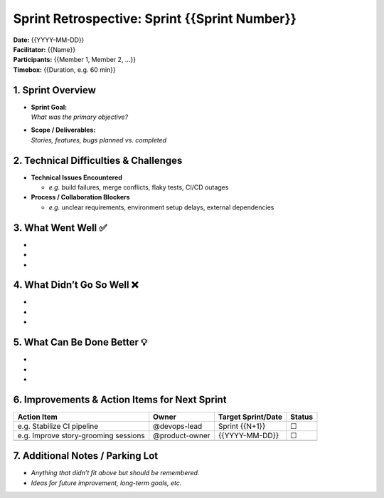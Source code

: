 Sprint Retrospective: Sprint {{Sprint Number}}
==============================================

| **Date:** {{YYYY-MM-DD}}
| **Facilitator:** {{Name}}
| **Participants:** {{Member 1, Member 2, …}}
| **Timebox:** {{Duration, e.g. 60 min}}

1. Sprint Overview
------------------

- | **Sprint Goal:**
  | *What was the primary objective?*

- | **Scope / Deliverables:**
  | *Stories, features, bugs planned vs. completed*

2. Technical Difficulties & Challenges
--------------------------------------

- **Technical Issues Encountered**

  - *e.g.* build failures, merge conflicts, flaky tests, CI/CD outages

- **Process / Collaboration Blockers**

  - *e.g.* unclear requirements, environment setup delays, external
    dependencies

3. What Went Well ✅
--------------------

- 
- 
- 

4. What Didn’t Go So Well ❌
----------------------------

- 
- 
- 

5. What Can Be Done Better 💡
-----------------------------

- 
- 
- 

6. Improvements & Action Items for Next Sprint
----------------------------------------------

+-----------------------------------+----------------+----------------+--------+
| Action Item                       | Owner          | Target         | Status |
|                                   |                | Sprint/Date    |        |
+===================================+================+================+========+
| e.g. Stabilize CI pipeline        | @devops-lead   | Sprint {{N+1}} | ☐      |
+-----------------------------------+----------------+----------------+--------+
| e.g. Improve story-grooming       | @product-owner | {{YYYY-MM-DD}} | ☐      |
| sessions                          |                |                |        |
+-----------------------------------+----------------+----------------+--------+
|                                   |                |                |        |
+-----------------------------------+----------------+----------------+--------+

7. Additional Notes / Parking Lot
---------------------------------

- *Anything that didn’t fit above but should be remembered.*
- *Ideas for future improvement, long-term goals, etc.*
